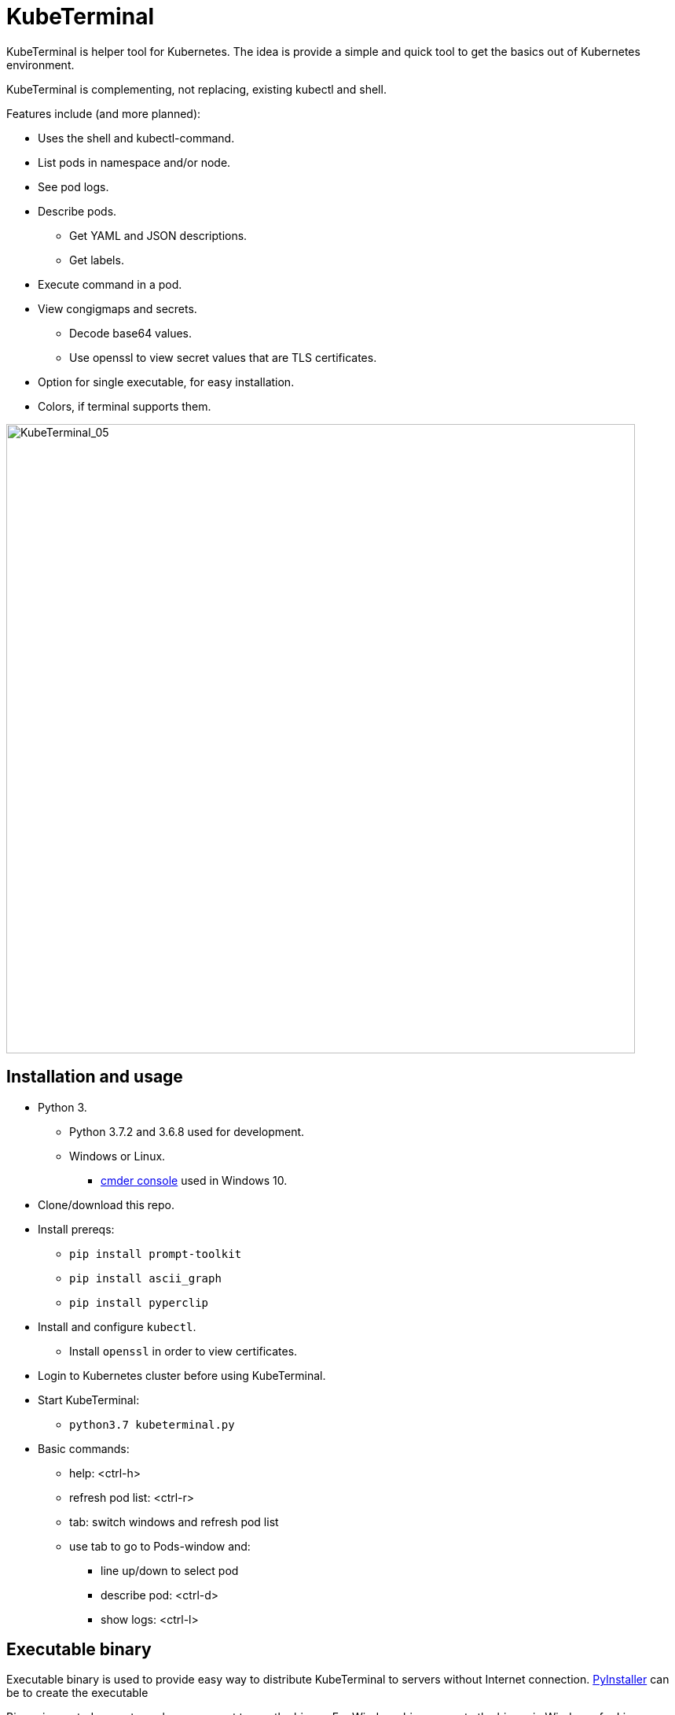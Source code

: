 = KubeTerminal
:imagesdir: images/

KubeTerminal is helper tool for Kubernetes. The idea is provide a simple and quick tool to get the basics out of Kubernetes environment. 

KubeTerminal is complementing, not replacing, existing kubectl and shell.

Features include (and more planned):

* Uses the shell and kubectl-command.
* List pods in namespace and/or node.
* See pod logs.
* Describe pods.
** Get YAML and JSON descriptions.
** Get labels.
* Execute command in a pod.
* View congigmaps and secrets.
** Decode base64 values.
** Use openssl to view secret values that are TLS certificates.
* Option for single executable, for easy installation.
* Colors, if terminal supports them.

image::kubeterminal_05.png[KubeTerminal_05,800]

== Installation and usage

* Python 3.
** Python 3.7.2 and 3.6.8 used for development.
** Windows or Linux. 
*** http://cmder.net/[cmder console] used in Windows 10.
* Clone/download this repo.
* Install prereqs:
** `pip install prompt-toolkit`
** `pip install ascii_graph`
** `pip install pyperclip`
* Install and configure `kubectl`.
** Install `openssl` in order to view certificates.
* Login to Kubernetes cluster before using KubeTerminal.
* Start KubeTerminal:
**  `python3.7 kubeterminal.py`
* Basic commands:
** help: &lt;ctrl-h>
** refresh pod list: &lt;ctrl-r>  
** tab: switch windows and refresh pod list
** use tab to go to Pods-window and:
*** line up/down to select pod 
*** describe pod: &lt;ctrl-d>
*** show logs: &lt;ctrl-l>

== Executable binary

Executable binary is used to provide easy way to distribute KubeTerminal to servers without Internet connection.
https://www.pyinstaller.org[PyInstaller] can be to create the executable

Binary is created on system where you want to use the binary. For Windows binary, create the binary in Windows, for Linux, create the binary in Linux, and so on.

=== Docker

DockerHub has image _kazhar/kubeterminal_ and it includes Linux executable:

Use following commands to copy the executable to local machine:

----
docker create -it --name kubeterminal kazhar/kubeterminal bash
docker cp kubeterminal:/root/dist/kubeterminal kubeterminal.bin
docker rm -fv kubeterminal
----

=== Create binary

Use the following commands create binary in the platform you are using:

* Install PyInstaller
** `pip install pyinstaller`
* Create single file executable:
** `pyinstaller --onefile kubeterminal.py`
* Binary file is located:
** `dist/kubeterminal`
** if building on Windows, file has _.exe_ suffix.

Or, to create Linux executable using Docker:

* Execute script:
** `create_linux_exe.sh`
* The executable is copied current directory.
* Executable name:
** `kubeterminal.bin`


== Screenshots

image::kubeterminal_01.png[KubeTerminal_01]

image::kubeterminal_02.png[KubeTerminal_02]

image::kubeterminal_03.png[KubeTerminal_03]


== Background

I'm working with Kubernetes quite a lot and I found that there a few basic commands that I use very, very often. For example:

* `kubectl get pods`
* `kubectl logs <pod name>`
* `kubectl describe pod <pod name>`

Writing these commands take time, and when in hurry, that time is noticeable. 

I accidentally found https://github.com/astefanutti/kubebox[Kubebox] and immediately tried it. 
But authentication failed when using IBM Cloud Private and self-signed certificate.

BTW, https://www.ibm.com/cloud/private[IBM Cloud Private] is the main Kubernetes environment that I'm using https://hub.docker.com/r/ibmcom/icp-inception/[there's free Community Edition available at Docker Hub], you should try it :-).

Kubebox idea haunted until I remembered the existence of https://github.com/prompt-toolkit/python-prompt-toolkit[Python Prompt Toolkit] and remembered that it can be used to create full-screen terminal application. 

I decided to make my own Kubebox, and I named it KubeTerminal :-)
